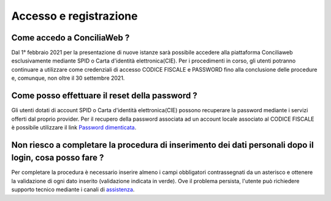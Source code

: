 Accesso e registrazione
=======================

Come accedo a ConciliaWeb ?
~~~~~~~~~~~~~~~~~~~~~~~~~~~

Dal 1° febbraio 2021 per la presentazione di nuove istanze sarà possibile accedere alla piattaforma Conciliaweb esclusivamente mediante SPID o Carta d'identità elettronica(CIE). Per i procedimenti in corso, gli utenti potranno continuare a utilizzare come credenziali di accesso CODICE FISCALE e PASSWORD fino alla conclusione delle procedure e, comunque, non oltre il 30 settembre 2021.

Come posso effettuare il reset della password ?
~~~~~~~~~~~~~~~~~~~~~~~~~~~~~~~~~~~~~~~~~~~~~~~

Gli utenti dotati di account SPID o Carta d'identità elettronica(CIE) possono recuperare la password mediante i servizi offerti dal proprio provider. Per il recupero della password associata ad un account locale associato al CODICE FISCALE è possibile utilizzare il link `Password dimenticata <https://conciliaweb.agcom.it/conciliaweb/profilo/lost.htm>`_. 


Non riesco a completare la procedura di inserimento dei dati personali dopo il login, cosa posso fare ?
~~~~~~~~~~~~~~~~~~~~~~~~~~~~~~~~~~~~~~~~~~~~~~~~~~~~~~~~~~~~~~~~~~~~~~~~~~~~~~~~~~~~~~~~~~~~~~~~~~~~~~~

Per completare la procedura è necessario inserire almeno i campi obbligatori contrassegnati da un asterisco e ottenere la validazione di ogni dato inserito (validazione indicata in verde). Ove il problema persista, l'utente può richiedere supporto tecnico mediante i canali di `assistenza <https://conciliaweb.agcom.it/conciliaweb/contatti/assistenza.htm#contatti>`_.

